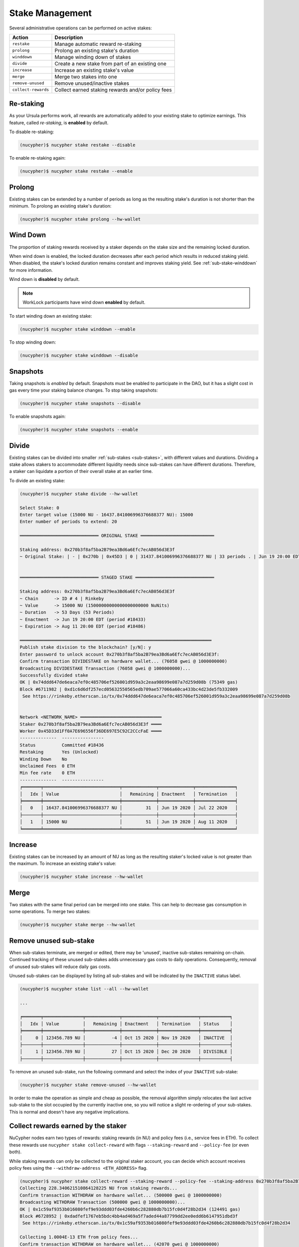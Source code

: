 .. _stake-management:

Stake Management
----------------

Several administrative operations can be performed on active stakes:

+----------------------+-------------------------------------------------------------------------------+
| Action               |  Description                                                                  |
+======================+===============================================================================+
|  ``restake``         | Manage automatic reward re-staking                                            |
+----------------------+-------------------------------------------------------------------------------+
|  ``prolong``         | Prolong an existing stake's duration                                          |
+----------------------+-------------------------------------------------------------------------------+
|  ``winddown``        | Manage winding down of stakes                                                 |
+----------------------+-------------------------------------------------------------------------------+
|  ``divide``          | Create a new stake from part of an existing one                               |
+----------------------+-------------------------------------------------------------------------------+
|  ``increase``        | Increase an existing stake's value                                            |
+----------------------+-------------------------------------------------------------------------------+
|  ``merge``           | Merge two stakes into one                                                     |
+----------------------+-------------------------------------------------------------------------------+
|  ``remove-unused``   | Remove unused/inactive stakes                                                 |
+----------------------+-------------------------------------------------------------------------------+
|  ``collect-rewards`` | Collect earned staking rewards and/or policy fees                             |
+----------------------+-------------------------------------------------------------------------------+


Re-staking
~~~~~~~~~~~

As your Ursula performs work, all rewards are automatically added to your existing stake to optimize earnings.
This feature, called `re-staking`, is **enabled** by default.

To disable re-staking:

.. code:: bash

    (nucypher)$ nucypher stake restake --disable

To enable re-staking again:

.. code:: bash

    (nucypher)$ nucypher stake restake --enable


.. _staking-prolong:

Prolong
~~~~~~~

Existing stakes can be extended by a number of periods as long as the resulting
stake's duration is not shorter than the minimum. To prolong an existing stake's duration:

.. code:: bash

    (nucypher)$ nucypher stake prolong --hw-wallet


Wind Down
~~~~~~~~~

The proportion of staking rewards received by a staker depends on the
stake size and the remaining locked duration.

When wind down is enabled, the locked duration decreases after each period which results
in reduced staking yield. When disabled, the stake's locked duration remains
constant and improves staking yield.
See :ref:`sub-stake-winddown` for more information.

Wind down is **disabled** by default.

.. note:: WorkLock participants have wind down **enabled** by default.

To start winding down an existing stake:

.. code:: bash

    (nucypher)$ nucypher stake winddown --enable


To stop winding down:

.. code:: bash

    (nucypher)$ nucypher stake winddown --disable


Snapshots
~~~~~~~~~

Taking snapshots is *enabled* by default. Snapshots must be enabled to participate in the DAO, but it has a slight cost in gas every time your staking balance changes. To stop taking snapshots:

.. code:: bash

    (nucypher)$ nucypher stake snapshots --disable

To enable snapshots again:

.. code:: bash

    (nucypher)$ nucypher stake snapshots --enable



Divide
~~~~~~

Existing stakes can be divided into smaller :ref:`sub-stakes <sub-stakes>`, with different values and durations. Dividing a stake
allows stakers to accommodate different liquidity needs since sub-stakes can have different durations. Therefore, a
staker can liquidate a portion of their overall stake at an earlier time.

To divide an existing stake:

.. code:: bash

    (nucypher)$ nucypher stake divide --hw-wallet

    Select Stake: 0
    Enter target value (15000 NU - 16437.841006996376688377 NU): 15000
    Enter number of periods to extend: 20

    ══════════════════════════════ ORIGINAL STAKE ════════════════════════════

    Staking address: 0x270b3f8af5ba2B79ea3Bd6a6Efc7ecAB056d3E3f
    ~ Original Stake: | - | 0x270b | 0x45D3 | 0 | 31437.841006996376688377 NU | 33 periods . | Jun 19 20:00 EDT - Jul 22 20:00 EDT


    ══════════════════════════════ STAGED STAKE ══════════════════════════════

    Staking address: 0x270b3f8af5ba2B79ea3Bd6a6Efc7ecAB056d3E3f
    ~ Chain      -> ID # 4 | Rinkeby
    ~ Value      -> 15000 NU (15000000000000000000000 NuNits)
    ~ Duration   -> 53 Days (53 Periods)
    ~ Enactment  -> Jun 19 20:00 EDT (period #18433)
    ~ Expiration -> Aug 11 20:00 EDT (period #18486)

    ═════════════════════════════════════════════════════════════════════════
    Publish stake division to the blockchain? [y/N]: y
    Enter password to unlock account 0x270b3f8af5ba2B79ea3Bd6a6Efc7ecAB056d3E3f:
    Confirm transaction DIVIDESTAKE on hardware wallet... (76058 gwei @ 1000000000)
    Broadcasting DIVIDESTAKE Transaction (76058 gwei @ 1000000000)...
    Successfully divided stake
    OK | 0x74ddd647de6eaca7ef0c485706ef526001d959a3c2eaa98699e087a7d259d08b (75349 gas)
    Block #6711982 | 0xd1c6d6df257ecd05632550565edb709ae577066a60ca433bc4d23de5fb332009
     See https://rinkeby.etherscan.io/tx/0x74ddd647de6eaca7ef0c485706ef526001d959a3c2eaa98699e087a7d259d08b


    Network <NETWORK_NAME> ═══════════════════════════════
    Staker 0x270b3f8af5ba2B79ea3Bd6a6Efc7ecAB056d3E3f ════
    Worker 0x45D33d1Ff0A7E696556f36DE697E5C92C2CCcFaE ════
    --------------  ----------------
    Status          Committed #18436
    Restaking       Yes (Unlocked)
    Winding Down    No
    Unclaimed Fees  0 ETH
    Min fee rate    0 ETH
    --------------  ----------------
    ╒═══════╤═════════════════════════════╤═════════════╤═════════════╤═══════════════╕
    │   Idx │ Value                   	  │   Remaining │ Enactment   │ Termination   │
    ╞═══════╪═════════════════════════════╪═════════════╪═════════════╪═══════════════╡
    │ 	0   │ 16437.841006996376688377 NU │         31  │ Jun 19 2020 │ Jul 22 2020   │
    ├───────┼─────────────────────────────┼─────────────┼─────────────┼───────────────┤
    │ 	1   │ 15000 NU                	  │         51  │ Jun 19 2020 │ Aug 11 2020   │
    ╘═══════╧═════════════════════════════╧═════════════╧═════════════╧═══════════════╛


Increase
~~~~~~~~

Existing stakes can be increased by an amount of NU as long as the resulting
staker's locked value is not greater than the maximum. To increase an existing stake's value:

.. code:: bash

    (nucypher)$ nucypher stake increase --hw-wallet


Merge
~~~~~

Two stakes with the same final period can be merged into one stake.
This can help to decrease gas consumption in some operations. To merge two stakes:

.. code:: bash

    (nucypher)$ nucypher stake merge --hw-wallet


Remove unused sub-stake
~~~~~~~~~~~~~~~~~~~~~~~

When sub-stakes terminate, are merged or edited,
there may be 'unused', inactive sub-stakes remaining on-chain.
Continued tracking of these unused sub-stakes adds unnecessary gas costs to daily operations.
Consequently, removal of unused sub-stakes will reduce daily gas costs.

Unused sub-stakes can be displayed by listing all sub-stakes
and will be indicated by the ``INACTIVE`` status label.

.. code:: bash

    (nucypher)$ nucypher stake list --all --hw-wallet

    ...

    ╒═══════╤═══════════════╤═════════════╤═════════════╤═══════════════╤═══════════╕
    │   Idx │ Value         │   Remaining │ Enactment   │ Termination   │ Status    │
    ╞═══════╪═══════════════╪═════════════╪═════════════╪═══════════════╪═══════════╡
    │     0 │ 123456.789 NU │          -4 │ Oct 15 2020 │ Nov 19 2020   │ INACTIVE  │
    ├───────┼───────────────┼─────────────┼─────────────┼───────────────┼───────────┤
    │     1 │ 123456.789 NU │          27 │ Oct 15 2020 │ Dec 20 2020   │ DIVISIBLE │
    ├───────┼───────────────┼─────────────┼─────────────┼───────────────┼───────────┤


To remove an unused sub-stake, run the following command and select the index
of your ``INACTIVE`` sub-stake:

.. code:: bash

    (nucypher)$ nucypher stake remove-unused --hw-wallet


In order to make the operation as simple and cheap as possible,
the removal algorithm simply relocates the last active sub-stake to the slot
occupied by the currently inactive one, so you will notice a slight
re-ordering of your sub-stakes. This is normal and doesn't have any negative implications.


Collect rewards earned by the staker
~~~~~~~~~~~~~~~~~~~~~~~~~~~~~~~~~~~~~~

NuCypher nodes earn two types of rewards: staking rewards (in NU) and policy fees (i.e., service fees in ETH).
To collect these rewards use ``nucypher stake collect-reward`` with flags ``--staking-reward`` and ``--policy-fee``
(or even both).

While staking rewards can only be collected to the original staker account, you can decide which account receives
policy fees using the ``--withdraw-address <ETH_ADDRESS>`` flag.

.. code:: bash

    (nucypher)$ nucypher stake collect-reward --staking-reward --policy-fee --staking-address 0x270b3f8af5ba2B79ea3Bd6a6Efc7ecAB056d3E3f --hw-wallet
    Collecting 228.340621510864128225 NU from staking rewards...
    Confirm transaction WITHDRAW on hardware wallet... (500000 gwei @ 1000000000)
    Broadcasting WITHDRAW Transaction (500000 gwei @ 1000000000)...
    OK | 0x1c59af9353b016080fef9e93ddd03fde4260b6c282880db7b15fc0d4f28b2d34 (124491 gas)
    Block #6728952 | 0xdadfef1767eb5bdc4bb4ad469a5f7aded44a87799dd2ee0edd6b6147951dbd3f
     See https://rinkeby.etherscan.io/tx/0x1c59af9353b016080fef9e93ddd03fde4260b6c282880db7b15fc0d4f28b2d34

    Collecting 1.0004E-13 ETH from policy fees...
    Confirm transaction WITHDRAW on hardware wallet... (42070 gwei @ 1000000000)
    Broadcasting WITHDRAW Transaction (42070 gwei @ 1000000000)...
    OK | 0xba2afb864c24d783c5185429706c77a39e9053570de892a351dd86f7719fe58b (41656 gas)
    Block #6728953 | 0x1238f61e8adf8bf42e022f5182b692aca5ec5bf45c70871156ca540055daaa94
     See https://rinkeby.etherscan.io/tx/0xba2afb864c24d783c5185429706c77a39e9053570de892a351dd86f7719fe58b

You can run ``nucypher stake accounts`` to verify that your staking compensation
is indeed in your wallet. Use your favorite Ethereum wallet (MyCrypto or Metamask
are suitable) to transfer out the compensation earned (NU tokens or ETH) after
that.

Note that you will need to confirm two transactions if you collect both types of
staking compensation if you use a hardware wallet.

.. note:: If you want to withdraw all tokens when all of them are unlocked -
          make sure to call ``nucypher stake mint`` first to ensure the last reward is included
